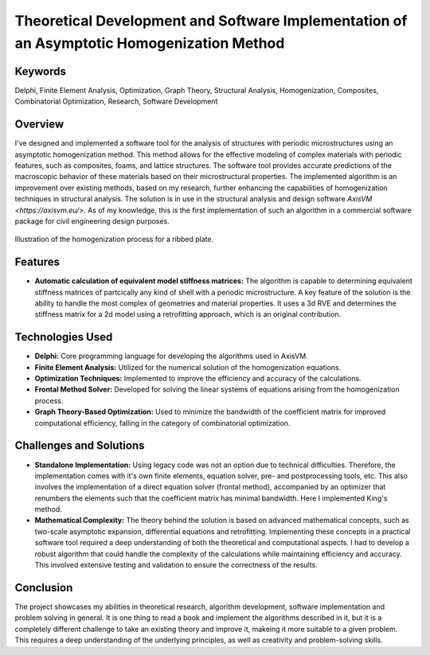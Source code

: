 ==========================================================================================
Theoretical Development and Software Implementation of an Asymptotic Homogenization Method
==========================================================================================

Keywords
========

Delphi, Finite Element Analysis, Optimization, Graph Theory, Structural Analysis, Homogenization, Composites, 
Combinatorial Optimization, Research, Software Development

Overview
========

I've designed and implemented a software tool for the analysis of structures with periodic microstructures 
using an asymptotic homogenization method. This method allows for the effective modeling of complex materials 
with periodic features, such as composites, foams, and lattice structures. The software tool provides accurate 
predictions of the macroscopic behavior of these materials based on their microstructural properties.
The implemented algorithm is an improvement over existing methods, based on my research, further enhancing the
capabilities of homogenization techniques in structural analysis. The solution is in use in the structural analysis
and design software `AxisVM <https://axisvm.eu/>`. As of my knowledge, this is the first implementation of such an
algorithm in a commercial software package for civil engineering design purposes.

.. figure:: ../_static/homogenization_1.png
   :align: center
   
   Illustration of the homogenization process for a ribbed plate.
   
   
Features
========

- **Automatic calculation of equivalent model stiffness matrices:** The algorithm is capable to determining
  equivalent stiffness matrices of partcically any kind of shell with a periodic microstructure. A key feature of the
  solution is the ability to handle the most complex of geometries and material properties. It uses a 3d RVE and
  determines the stiffness matrix for a 2d model using a retrofitting approach, which is an original contribution.

Technologies Used
=================

- **Delphi:** Core programming language for developing the algorithms used in AxisVM.
- **Finite Element Analysis:** Utilized for the numerical solution of the homogenization equations.
- **Optimization Techniques:** Implemented to improve the efficiency and accuracy of the calculations.
- **Frontal Method Solver:** Developed for solving the linear systems of equations arising from the homogenization process.
- **Graph Theory-Based Optimization:** Used to minimize the bandwidth of the coefficient matrix for improved computational efficiency,
  falling in the category of combinatorial optimization.

Challenges and Solutions
========================

- **Standalone Implementation:** Using legacy code was not an option due to technical difficulties. Therefore, the 
  implementation comes with it's own finite elements, equation solver, pre- and postprocessing
  tools, etc. This also involves the implementation of a direct equation solver (frontal method), accompanied by an 
  optimizer that renumbers the elements such that the coefficient matrix has minimal bandwidth. Here I implemented King's 
  method.
- **Mathematical Complexity:** The theory behind the solution is based on advanced mathematical concepts, such as 
  two-scale asymptotic expansion, differential equations and retrofitting. Implementing these concepts in a practical software 
  tool required a deep understanding of both the theoretical and computational aspects. I had to develop a robust algorithm that 
  could handle the complexity of the calculations while maintaining efficiency and accuracy. This involved extensive testing and 
  validation to ensure the correctness of the results.

Conclusion
==========

The project showcases my abilities in theoretical research, algorithm development, software implementation and problem 
solving in general. It is one thing to read a book and implement the algorithms described in it, but it is a completely different 
challenge to take an existing theory and improve it, makeing it more suitable to a given problem. This requires a deep understanding
of the underlying principles, as well as creativity and problem-solving skills.

